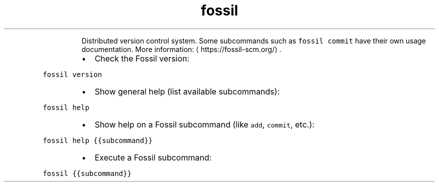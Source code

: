 .TH fossil
.PP
.RS
Distributed version control system.
Some subcommands such as \fB\fCfossil commit\fR have their own usage documentation.
More information: \[la]https://fossil-scm.org/\[ra]\&.
.RE
.RS
.IP \(bu 2
Check the Fossil version:
.RE
.PP
\fB\fCfossil version\fR
.RS
.IP \(bu 2
Show general help (list available subcommands):
.RE
.PP
\fB\fCfossil help\fR
.RS
.IP \(bu 2
Show help on a Fossil subcommand (like \fB\fCadd\fR, \fB\fCcommit\fR, etc.):
.RE
.PP
\fB\fCfossil help {{subcommand}}\fR
.RS
.IP \(bu 2
Execute a Fossil subcommand:
.RE
.PP
\fB\fCfossil {{subcommand}}\fR
